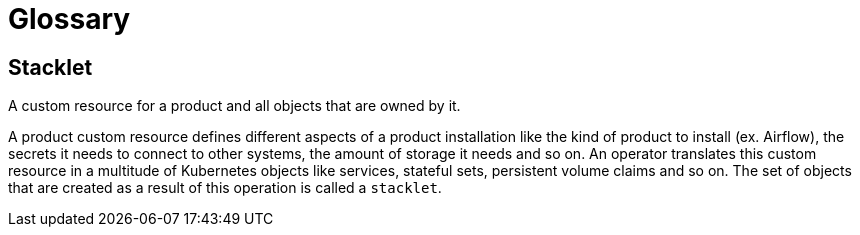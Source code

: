 = Glossary

== Stacklet

A custom resource for a product and all objects that are owned by it.

A product custom resource defines different aspects of a product installation like the kind of product to install (ex. Airflow), the secrets it needs to connect to other systems, the amount of storage it needs and so on. An operator translates this custom resource in a multitude of Kubernetes objects like services, stateful sets, persistent volume claims and so on. The set of objects that are created as a result of this operation is called a `stacklet`.

